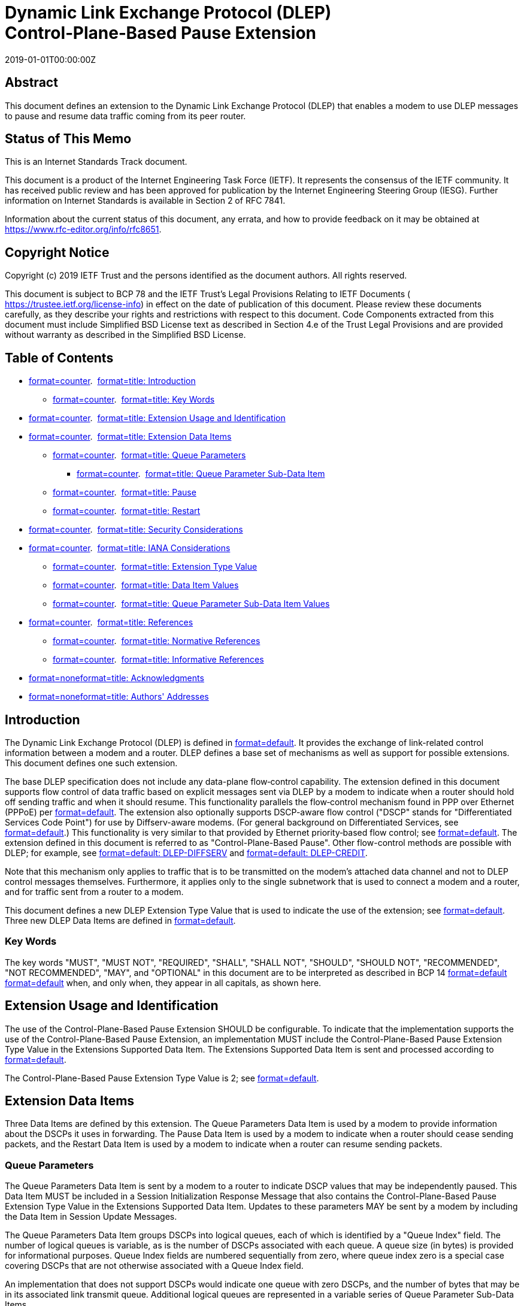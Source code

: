 = Dynamic Link Exchange Protocol (DLEP) Control‑Plane‑Based Pause Extension
:doctype: internet-draft
:abbrev: DLEP Pause Extension
:name: draft-ietf-manet-dlep-pause-extension-08
:status: standard
:intended-series: standard
:submission-type: IETF
:ipr: trust200902
:instance: https://dx.doi.org/10.17487/rfc8651
:instance: urn:issn:2070-1721
:revdate: 2019-01-01T00:00:00Z
:keyword: DLEP, Flow control, Pause
:xml-lang: en
:consensus: true
:index-include: true
:sort-refs: true
:sym-refs: true
:toc-include: true
:toc-depth: 3
:show-on-front-page: true
:fullname: Bow-Nan Cheng
:initials: B.
:surname: Cheng
:affiliation: MIT Lincoln Laboratory
:email: bcheng@ll.mit.edu
:address: 244 Wood Street + \
Lexington + \
MA + \
United States of America + \
Massachusetts Institute of Technology + \
02421-6426
:fullname_2: David Wiggins
:initials_2: D.
:surname_2: Wiggins
:affiliation_2: MIT Lincoln Laboratory
:email_2: David.Wiggins@ll.mit.edu
:address_2: 244 Wood Street + \
Lexington + \
MA + \
United States of America + \
Massachusetts Institute of Technology + \
02420-9108
:fullname_3: Lou Berger
:initials_3: L.
:surname_3: Berger
:role_3: editor
:affiliation_3: LabN Consulting, L.L.C.
:email_3: lberger@labn.net

[abstract]
== Abstract
This document defines an extension to the Dynamic Link Exchange Protocol (DLEP) that enables a modem to use DLEP messages to pause and resume data traffic coming from its peer router.

[[status-of-memo]]
[numbered=false,removeInRFC=false,toc=exclude]
== Status of This Memo

This is an Internet Standards Track document.

This document is a product of the Internet Engineering Task Force (IETF). It represents the consensus of the IETF community. It has received public review and has been approved for publication by the Internet Engineering Steering Group (IESG). Further information on Internet Standards is available in Section 2 of RFC 7841.

Information about the current status of this document, any errata, and how to provide feedback on it may be obtained at  https://www.rfc-editor.org/info/rfc8651.

[[copyright]]
[numbered=false,removeInRFC=false,toc=exclude]
== Copyright Notice

Copyright (c) 2019 IETF Trust and the persons identified as the document authors. All rights reserved.

This document is subject to BCP 78 and the IETF Trust's Legal Provisions Relating to IETF Documents ( https://trustee.ietf.org/license-info) in effect on the date of publication of this document. Please review these documents carefully, as they describe your rights and restrictions with respect to this document. Code Components extracted from this document must include Simplified BSD License text as described in Section 4.e of the Trust Legal Provisions and are provided without warranty as described in the Simplified BSD License.

[[toc]]
[numbered=false,removeInRFC=false,toc=exclude]
== Table of Contents

[nobullet=true,spacing=compact]
* <<section-1,format=counter>>.  <<name-introduction,format=title: Introduction>>
[nobullet=true,spacing=compact]
** <<section-1.1,format=counter>>.  <<name-key-words,format=title: Key Words>>
* <<section-2,format=counter>>.  <<name-extension-usage-and-identif,format=title: Extension Usage and Identification>>
* <<section-3,format=counter>>.  <<name-extension-data-items,format=title: Extension Data Items>>
[nobullet=true,spacing=compact]
** <<section-3.1,format=counter>>.  <<name-queue-parameters,format=title: Queue Parameters>>
[nobullet=true,spacing=compact]
*** <<section-3.1.1,format=counter>>.  <<name-queue-parameter-sub-data-it,format=title: Queue Parameter Sub-Data Item>>
** <<section-3.2,format=counter>>.  <<name-pause,format=title: Pause>>
** <<section-3.3,format=counter>>.  <<name-restart,format=title: Restart>>
* <<section-4,format=counter>>.  <<name-security-considerations,format=title: Security Considerations>>
* <<section-5,format=counter>>.  <<name-iana-considerations,format=title: IANA Considerations>>
[nobullet=true,spacing=compact]
** <<section-5.1,format=counter>>.  <<name-extension-type-value,format=title: Extension Type Value>>
** <<section-5.2,format=counter>>.  <<name-data-item-values,format=title: Data Item Values>>
** <<section-5.3,format=counter>>.  <<name-queue-parameter-sub-data-ite,format=title: Queue Parameter Sub-Data Item Values>>
* <<section-6,format=counter>>.  <<name-references,format=title: References>>
[nobullet=true,spacing=compact]
** <<section-6.1,format=counter>>.  <<name-normative-references,format=title: Normative References>>
** <<section-6.2,format=counter>>.  <<name-informative-references,format=title: Informative References>>
* <<section-appendix.a,format=none>><<name-acknowledgments,format=title: Acknowledgments>>
* <<section-appendix.b,format=none>><<name-authors-addresses,format=title: Authors' Addresses>>

[[sec-1]]
[numbered=true,removeInRFC=false,toc=include]
== Introduction

The Dynamic Link Exchange Protocol (DLEP) is defined in <<RFC8175,format=default>>. It provides the exchange of link-related control information between a modem and a router. DLEP defines a base set of mechanisms as well as support for possible extensions. This document defines one such extension.

The base DLEP specification does not include any data-plane flow‑control capability. The extension defined in this document supports flow control of data traffic based on explicit messages sent via DLEP by a modem to indicate when a router should hold off sending traffic and when it should resume. This functionality parallels the flow‑control mechanism found in PPP over Ethernet (PPPoE) per <<RFC5578,format=default>>. The extension also optionally supports DSCP-aware flow control ("DSCP" stands for "Differentiated Services Code Point") for use by Diffserv-aware modems. (For general background on Differentiated Services, see <<RFC2475,format=default>>.) This functionality is very similar to that provided by Ethernet priority‑based flow control; see <<IEEE.802.1Q_2014,format=default>>. The extension defined in this document is referred to as "Control-Plane-Based Pause". Other flow-control methods are possible with DLEP; for example, see <<I-D.ietf-manet-dlep-da-credit-extension,format=default: DLEP-DIFFSERV>> and <<I-D.ietf-manet-dlep-credit-flow-control,format=default: DLEP-CREDIT>>.

Note that this mechanism only applies to traffic that is to be transmitted on the modem's attached data channel and not to DLEP control messages themselves. Furthermore, it applies only to the single subnetwork that is used to connect a modem and a router, and for traffic sent from a router to a modem.

This document defines a new DLEP Extension Type Value that is used to indicate the use of the extension; see <<sec-ext-type,format=default>>. Three new DLEP Data Items are defined in <<sec-data-items,format=default>>.

[[sec-1.1]]
[numbered=true,removeInRFC=false,toc=include]
=== Key Words

The key words "[bcp14]#MUST#", "[bcp14]#MUST NOT#", "[bcp14]#REQUIRED#", "[bcp14]#SHALL#", "[bcp14]#SHALL NOT#", "[bcp14]#SHOULD#", "[bcp14]#SHOULD NOT#", "[bcp14]#RECOMMENDED#", "[bcp14]#NOT RECOMMENDED#", "[bcp14]#MAY#", and "[bcp14]#OPTIONAL#" in this document are to be interpreted as described in BCP 14 <<RFC2119,format=default>> <<RFC8174,format=default>> when, and only when, they appear in all capitals, as shown here.

[[sec-ext-type]]
[numbered=true,removeInRFC=false,toc=include]
== Extension Usage and Identification

The use of the Control-Plane-Based Pause Extension [bcp14]#SHOULD# be configurable. To indicate that the implementation supports the use of the Control-Plane-Based Pause Extension, an implementation [bcp14]#MUST# include the Control-Plane-Based Pause Extension Type Value in the Extensions Supported Data Item. The Extensions Supported Data Item is sent and processed according to <<RFC8175,format=default>>.

The Control-Plane-Based Pause Extension Type Value is 2; see <<sec-iana,format=default>>.

[[sec-data-items]]
[numbered=true,removeInRFC=false,toc=include]
== Extension Data Items

Three Data Items are defined by this extension. The Queue Parameters Data Item is used by a modem to provide information about the DSCPs it uses in forwarding. The Pause Data Item is used by a modem to indicate when a router should cease sending packets, and the Restart Data Item is used by a modem to indicate when a router can resume sending packets.

[[sec-di-qp]]
[numbered=true,removeInRFC=false,toc=include]
=== Queue Parameters

The Queue Parameters Data Item is sent by a modem to a router to indicate DSCP values that may be independently paused. This Data Item [bcp14]#MUST# be included in a Session Initialization Response Message that also contains the Control-Plane-Based Pause Extension Type Value in the Extensions Supported Data Item. Updates to these parameters [bcp14]#MAY# be sent by a modem by including the Data Item in Session Update Messages.

The Queue Parameters Data Item groups DSCPs into logical queues, each of which is identified by a "Queue Index" field. The number of logical queues is variable, as is the number of DSCPs associated with each queue. A queue size (in bytes) is provided for informational purposes. Queue Index fields are numbered sequentially from zero, where queue index zero is a special case covering DSCPs that are not otherwise associated with a Queue Index field.

An implementation that does not support DSCPs would indicate one queue with zero DSCPs, and the number of bytes that may be in its associated link transmit queue. Additional logical queues are represented in a variable series of Queue Parameter Sub-Data Items.

The format of the Queue Parameters Data Item is:
[align=left,alt=,]
....
    0                   1                   2                   3
    0 1 2 3 4 5 6 7 8 9 0 1 2 3 4 5 6 7 8 9 0 1 2 3 4 5 6 7 8 9 0 1
   +-+-+-+-+-+-+-+-+-+-+-+-+-+-+-+-+-+-+-+-+-+-+-+-+-+-+-+-+-+-+-+-+
   | Data Item Type                | Length                        |
   +-+-+-+-+-+-+-+-+-+-+-+-+-+-+-+-+-+-+-+-+-+-+-+-+-+-+-+-+-+-+-+-+
   |   Num Queues  | Scale |              Reserved                 |
   +-+-+-+-+-+-+-+-+-+-+-+-+-+-+-+-+-+-+-+-+-+-+-+-+-+-+-+-+-+-+-+-+
   |               Queue Parameter Sub-Data Item 1                 |
   +-+-+-+-+-+-+-+-+-+-+-+-+-+-+-+-+-+-+-+-+-+-+-+-+-+-+-+-+-+-+-+-+
   :                                ...                            :
   +-+-+-+-+-+-+-+-+-+-+-+-+-+-+-+-+-+-+-+-+-+-+-+-+-+-+-+-+-+-+-+-+
   |               Queue Parameter Sub-Data Item n                 |
   +-+-+-+-+-+-+-+-+-+-+-+-+-+-+-+-+-+-+-+-+-+-+-+-+-+-+-+-+-+-+-+-+
....

[newline=true,spacing=normal]
Data Item Type::: 23
Length::: 
Variable

Per <<RFC8175,format=default>>, Length is the number of octets in the Data Item, excluding the Type and Length fields.

Num Queues::: An 8-bit unsigned integer indicating the number of Queue Parameter Sub‑Data Items that follow. This field [bcp14]#MUST# contain a value of at least one (1).
Scale::: 
A 4-bit unsigned integer indicating the scale used in the Queue Size Qn field. The valid values are:


[[scale-table]]
.Queue Size Qn Field Values
[align=center]
|===
h|Value | Scale
|:--- | :---

|0 | B - Bytes (Octets)
|1 | KB - Kilobytes (1024 B)
|2 | MB - Megabytes (1024 KB)
|3 | GB - Gigabytes (1024 MB)
|===

[newline=false,spacing=normal]
Reserved::: A 20-bit field that [bcp14]#MUST# be set to zero (0) by the sender (a modem) and ignored by the receiver (a router).

[[sec-di-qp-sub]]
[numbered=true,removeInRFC=false,toc=include]
==== Queue Parameter Sub-Data Item

Queue Parameter Sub-Data Items are an unordered list composed of Sub‑Data Items with a common format. The format of the Queue Parameter Sub‑Data Item is patterned after the standard format for the DLEP Data Item; see <<RFC8175,format=default>>. Any errors or inconsistencies encountered in parsing Sub-Data Items are handled in the same fashion as any other Data Item parsing error encountered in DLEP. In particular, the receiving implementation [bcp14]#MUST# issue a Session Termination Message containing a Status Data Item with status code set to 130 ("Invalid Data") and transition to the Session Termination state.

The format of the Queue Parameter Sub-Data Item is:
[align=left,alt=,]
....
    0                   1                   2                   3
    0 1 2 3 4 5 6 7 8 9 0 1 2 3 4 5 6 7 8 9 0 1 2 3 4 5 6 7 8 9 0 1
   +-+-+-+-+-+-+-+-+-+-+-+-+-+-+-+-+-+-+-+-+-+-+-+-+-+-+-+-+-+-+-+-+
   | Sub-Data Item Type (1)        | Length                        |
   +-+-+-+-+-+-+-+-+-+-+-+-+-+-+-+-+-+-+-+-+-+-+-+-+-+-+-+-+-+-+-+-+
   |                           Value...                            |
   +-+-+-+-+-+-+-+-+-+-+-+-+-+-+-+-+-+-+-+-+-+-+-+-+-+-+-+-+-+-+-+-+
....


and Value has the format:
[align=left,alt=,]
....
    0                   1                   2                   3
    0 1 2 3 4 5 6 7 8 9 0 1 2 3 4 5 6 7 8 9 0 1 2 3 4 5 6 7 8 9 0 1
   +-+-+-+-+-+-+-+-+-+-+-+-+-+-+-+-+-+-+-+-+-+-+-+-+-+-+-+-+-+-+-+-+
   |  Queue Index  |             Queue Size Qn                     |
   +-+-+-+-+-+-+-+-+-+-+-+-+-+-+-+-+-+-+-+-+-+-+-+-+-+-+-+-+-+-+-+-+
   | Num DSCPs Qn  |  DS Field Qn  |              ...              :
   +-+-+-+-+-+-+-+-+-+-+-+-+-+-+-+-+-+-+-+-+-+-+-+-+-+-+-+-+-+-+-+-+
   :                          ...                  |  DS Field Qn  |
   +-+-+-+-+-+-+-+-+-+-+-+-+-+-+-+-+-+-+-+-+-+-+-+-+-+-+-+-+-+-+-+-+
....

[newline=true,spacing=normal]
Sub-Data Item Type::: A 16-bit unsigned integer that indicates the type and corresponding format of the Sub-Data Item's Value field. Sub-Data Item Types are scoped within the Data Item in which they are carried, i.e., the Sub-Data Item Type field [bcp14]#MUST# be used together with the Queue Parameters Data Item Type to identify the format of the Sub-Data Item. This field [bcp14]#MUST# be set to one (1) for the Queue Parameter Sub-Data Item.
Length::: 
Variable

Length is the number of octets in the Sub-Data Item, excluding the Type and Length fields.

Queue Index::: An 8-bit field indicating the queue index of the queue parameter represented in the Sub-Data Item. Only the first instance of a particular Queue Index value is meaningful. Subsequent Sub-Data Items containing the same Queue Index values, if present, [bcp14]#MAY# be logged via a management interface and [bcp14]#MUST# otherwise be ignored. Note that the value 255 is reserved and [bcp14]#MUST NOT# be used in this field.
Queue Size Qn::: A 24-bit unsigned integer representing the size, in the octet scale indicated by the Scale field, of the queue that supports the traffic with the DSCPs associated with the queue index.
Num DSCPs Qn::: An 8-bit unsigned integer indicating the number of DSCPs associated with the queue index associated with the Sub-Data Item.
DS Field Qn::: 
The Data Item contains a sequence of 8-bit DS fields. The number of DS fields present [bcp14]#MUST# equal the Num DSCPs Qn field value.

The DS field structure is the same as the structure shown in <<RFC2474,format=default>>.
[align=left,alt=,]
....
  0   1   2   3   4   5   6   7
+---+---+---+---+---+---+---+---+
|         DSCP          |  CU   |
+---+---+---+---+---+---+---+---+
....

DSCP: Differentiated Services Code Point

CU: Currently Unused; [bcp14]#MUST# be zero


[[sec-di-pause]]
[numbered=true,removeInRFC=false,toc=include]
=== Pause

The Pause Data Item is sent by a modem to a router to indicate to its peer that traffic is to be suppressed, i.e., paused. The motivating use case for this Data Item is when a modem's internal queue length exceeds a particular threshold. Other use cases are possible, e.g., when there are non‑queue-related congestion points within a modem. Such cases are not explicitly described in this document.

A modem can indicate that traffic is to be suppressed on a device‑wide or destination-specific basis. An example of when a modem might use device‑wide suppression is when output queues are shared across all destinations. Destination-specific suppression might be used when per‑destination queuing is used. To indicate that suppression applies to all destinations, a modem [bcp14]#MUST# send the Pause Data Item in a Session Update Message. To indicate that suppression applies to a particular destination, a modem [bcp14]#MUST# send the Pause Data Item in a Destination Update Message.

Each Pause Data Item identifies the traffic to be suppressed by the Queue Index field (<<sec-di-qp,format=default>>), which in turn indicates traffic identified by one or more DSCPs. The special value of 255 is used to indicate that all traffic is to be suppressed.

While there is no restriction on the number of messages containing Pause Data Items that may be sent by a modem, a modem [bcp14]#SHOULD# include multiple queue indexes in the same message when possible.

A router that receives the Pause Data Item [bcp14]#MUST# cease sending the identified traffic to the modem. This may of course translate into the router's queues exceeding their own thresholds. If a received Pause Data Item contains a Queue Index value other than 255 or a queue index established by a Session Initialization or Session Update Message, the router [bcp14]#MUST# terminate the session with a Status Data Item indicating "Invalid Data".

The format of the Pause Data Item is:
[align=left,alt=,]
....
    0                   1                   2                   3
    0 1 2 3 4 5 6 7 8 9 0 1 2 3 4 5 6 7 8 9 0 1 2 3 4 5 6 7 8 9 0 1
   +-+-+-+-+-+-+-+-+-+-+-+-+-+-+-+-+-+-+-+-+-+-+-+-+-+-+-+-+-+-+-+-+
   | Data Item Type                | Length                        |
   +-+-+-+-+-+-+-+-+-+-+-+-+-+-+-+-+-+-+-+-+-+-+-+-+-+-+-+-+-+-+-+-+
   |  Queue Index  |               ...                             :
   +-+-+-+-+-+-+-+-+-+-+-+-+-+-+-+-+-+-+-+-+-+-+-+-+-+-+-+-+-+-+-+-+
   :                                ...            |  Queue Index  |
   +-+-+-+-+-+-+-+-+-+-+-+-+-+-+-+-+-+-+-+-+-+-+-+-+-+-+-+-+-+-+-+-+
....

[newline=true,spacing=normal]
Data Item Type::: 24
Length::: 
Variable

Per <<RFC8175,format=default>>, Length is the number of octets in the Data Item, excluding the Type and Length fields. It will equal the number of Queue Index fields carried in the Data Item.

Queue Index::: One or more 8-bit fields used to indicate a queue index defined by a Queue Parameters Data Item. The special value of 255 indicates that (1) all traffic to the modem is to be suppressed when the Data Item is carried in a Session Update Message or (2) all traffic to a particular destination is to be suppressed when the Data Item is carried in a Destination Update Message.

[[sec-di-restart]]
[numbered=true,removeInRFC=false,toc=include]
=== Restart

The Restart Data Item is sent by a modem to a router to indicate to its peer that transmission of previously suppressed traffic may be resumed. An example of when a modem might send this Data Item is when an internal queue length drops below a particular threshold.

The sending of this Data Item parallels the Pause Data Item (see <<sec-di-pause,format=default>>) and follows the same rules. To indicate that transmission can resume to all destinations, a modem [bcp14]#MUST# send the Restart Data Item in a Session Update Message. To indicate that transmission can resume to a particular destination, a modem [bcp14]#MUST# send the Restart Data Item in a Destination Update Message. Finally, the same rules apply to queue indexes.

A router that receives the Restart Data Item [bcp14]#SHOULD# resume transmission of the identified traffic to the modem.

The format of the Restart Data Item matches the Pause Data Item and is:
[align=left,alt=,]
....
    0                   1                   2                   3
    0 1 2 3 4 5 6 7 8 9 0 1 2 3 4 5 6 7 8 9 0 1 2 3 4 5 6 7 8 9 0 1
   +-+-+-+-+-+-+-+-+-+-+-+-+-+-+-+-+-+-+-+-+-+-+-+-+-+-+-+-+-+-+-+-+
   | Data Item Type                | Length                        |
   +-+-+-+-+-+-+-+-+-+-+-+-+-+-+-+-+-+-+-+-+-+-+-+-+-+-+-+-+-+-+-+-+
   |  Queue Index  |               ...                             :
   +-+-+-+-+-+-+-+-+-+-+-+-+-+-+-+-+-+-+-+-+-+-+-+-+-+-+-+-+-+-+-+-+
   :                                ...            |  Queue Index  |
   +-+-+-+-+-+-+-+-+-+-+-+-+-+-+-+-+-+-+-+-+-+-+-+-+-+-+-+-+-+-+-+-+
....

[newline=false,spacing=normal]
Data Item Type::: 25
Length::: See <<sec-di-pause,format=default>>.
Queue Index::: See <<sec-di-pause,format=default>>.

[[sec-sec]]
[numbered=true,removeInRFC=false,toc=include]
== Security Considerations

The extension defined in this document introduces a new mechanism for flow control between a router and modem using DLEP. The extension does not introduce any vulnerabilities that are inherently different from those documented in <<RFC8175,format=default>>. The approach taken to security in that document applies equally when running the extension defined in this document.

Implementations of the extension defined in this document [bcp14]#MUST# support the configuration and use of TLS, as described in <<RFC8175,format=default>>, in order to protect configurations where injection attacks are possible, i.e., when the link between a modem and router is not otherwise protected.

Note that this extension does allow a compromised or impersonating modem to suppress transmission by the router or a switch that interconnects the modem and router. Similar attacks are generally possible with base DLEP -- for example, an impersonating modem may cause a session reset, or a compromised modem can simply drop all traffic destined for or sent by a router. <<RFC8175,format=default>> defines the use of TLS to protect against such impersonating attackers.

[[sec-iana]]
[numbered=true,removeInRFC=false,toc=include]
== IANA Considerations

This document assigns four new values and creates a new subregistry in the "Dynamic Link Exchange Protocol (DLEP) Parameters" registry.

[[sec-iana-ext]]
[numbered=true,removeInRFC=false,toc=include]
=== Extension Type Value

This document adds a new assignment to the DLEP extensions registry named "Extension Type Values" <<RFC8175,format=default>>, per the "Specification Required" policy <<RFC8126,format=default>>. IANA has assigned the following value:



[[table_et]]
.Extension Type Value
[align=center]
|===
h|Code | Description
|:--- | :---

|2 | Control-Plane-Based Pause
|===



[[sec-iana-di]]
[numbered=true,removeInRFC=false,toc=include]
=== Data Item Values

This document adds three new assignments to the DLEP Data Item registry named "Data Item Type Values" <<RFC8175,format=default>>, per the "Specification Required" policy <<RFC8126,format=default>>. IANA has assigned the following values:



[[table_di]]
.Data Item Values
[align=center]
|===
h|Type Code | Description
|:--- | :---

|23 | Queue Parameters
|24 | Pause
|25 | Restart
|===



[[sec-iana-sdi]]
[numbered=true,removeInRFC=false,toc=include]
=== Queue Parameter Sub-Data Item Values

IANA has created a new DLEP registry named "Queue Parameter Sub-Data Item Type Values".

<<table_sdi,format=default>> provides initial registry values and the registration policies <<RFC8126,format=default>> that apply:

[[table_sdi]]
.Initial Registry Values
[align=center]
|===
h|Type Code | Description/Policy
|:--- | :---

|0 | Reserved
|1 | Queue Parameter
|2-65407 | Specification Required
|65408-65534 | Private Use
|65535 | Reserved
|===

[bibliography]
== Normative References
++++
<reference anchor="RFC2119" derivedAnchor="RFC2119" quoteTitle="true" target="https://www.rfc-editor.org/info/rfc2119"><front><title>Key words for use in RFCs to Indicate Requirement Levels</title>
<author fullname="S. Bradner" initials="S." surname="Bradner"><organization showOnFrontPage="true"></organization>
</author>
<date month="March" year="1997"></date>
<abstract><t>In many standards track documents several words are used to signify the requirements in the specification.  These words are often capitalized. This document defines these words as they should be interpreted in IETF documents.  This document specifies an Internet Best Current Practices for the Internet Community, and requests discussion and suggestions for improvements.</t>
</abstract>
</front>
<seriesInfo name="BCP" value="14"></seriesInfo>
<seriesInfo name="RFC" value="2119"></seriesInfo>
<seriesInfo name="DOI" value="10.17487/RFC2119"></seriesInfo>
</reference>
<reference anchor="RFC8174" derivedAnchor="RFC8174" quoteTitle="true" target="https://www.rfc-editor.org/info/rfc8174"><front><title>Ambiguity of Uppercase vs Lowercase in RFC 2119 Key Words</title>
<author fullname="B. Leiba" initials="B." surname="Leiba"><organization showOnFrontPage="true"></organization>
</author>
<date month="May" year="2017"></date>
<abstract><t>RFC 2119 specifies common key words that may be used in protocol  specifications.  This document aims to reduce the ambiguity by clarifying that only UPPERCASE usage of the key words have the  defined special meanings.</t>
</abstract>
</front>
<seriesInfo name="BCP" value="14"></seriesInfo>
<seriesInfo name="RFC" value="8174"></seriesInfo>
<seriesInfo name="DOI" value="10.17487/RFC8174"></seriesInfo>
</reference>
<reference anchor="RFC8175" derivedAnchor="RFC8175" quoteTitle="true" target="https://www.rfc-editor.org/info/rfc8175"><front><title>Dynamic Link Exchange Protocol (DLEP)</title>
<author fullname="S. Ratliff" initials="S." surname="Ratliff"><organization showOnFrontPage="true"></organization>
</author>
<author fullname="S. Jury" initials="S." surname="Jury"><organization showOnFrontPage="true"></organization>
</author>
<author fullname="D. Satterwhite" initials="D." surname="Satterwhite"><organization showOnFrontPage="true"></organization>
</author>
<author fullname="R. Taylor" initials="R." surname="Taylor"><organization showOnFrontPage="true"></organization>
</author>
<author fullname="B. Berry" initials="B." surname="Berry"><organization showOnFrontPage="true"></organization>
</author>
<date month="June" year="2017"></date>
<abstract><t>When routing devices rely on modems to effect communications over wireless links, they need timely and accurate knowledge of the characteristics of the link (speed, state, etc.) in order to make routing decisions.  In mobile or other environments where these characteristics change frequently, manual configurations or the inference of state through routing or transport protocols does not allow the router to make the best decisions.  This document introduces a new protocol called the Dynamic Link Exchange Protocol (DLEP), which provides a bidirectional, event-driven communication channel between the router and the modem to facilitate communication of changing link characteristics.</t>
</abstract>
</front>
<seriesInfo name="RFC" value="8175"></seriesInfo>
<seriesInfo name="DOI" value="10.17487/RFC8175"></seriesInfo>
</reference>
++++

[bibliography]
== Informative References
++++
<reference anchor="I-D.ietf-manet-dlep-credit-flow-control" derivedAnchor="DLEP-CREDIT" quoteTitle="true" target="https://tools.ietf.org/html/draft-ietf-manet-dlep-credit-flow-control-04"><front><title>DLEP Credit-Based Flow Control Messages and Data Items</title>
<author fullname="Bow-Nan Cheng" initials="B" surname="Cheng"><organization showOnFrontPage="true"></organization>
</author>
<author fullname="David Wiggins" initials="D" surname="Wiggins"><organization showOnFrontPage="true"></organization>
</author>
<author fullname="Lou Berger" initials="L" surname="Berger"><organization showOnFrontPage="true"></organization>
</author>
<author fullname="Stan Ratliff" initials="S" surname="Ratliff"><organization showOnFrontPage="true"></organization>
</author>
<date day="6" month="March" year="2019"></date>
<abstract><t>This document defines new DLEP protocol Data Items that are used to support credit-based flow control.  Credit window control is used to regulate when data may be sent to an associated virtual or physical queue.  The Data Items are defined in an extensible and reusable fashion.  Their use will be mandated in other documents defining specific DLEP extensions.</t>
</abstract>
</front>
<seriesInfo name="Internet-Draft" value="draft-ietf-manet-dlep-credit-flow-control-04"></seriesInfo>
<format target="http://www.ietf.org/internet-drafts/draft-ietf-manet-dlep-credit-flow-control-04.txt" type="TXT"></format>
<refcontent>Work in Progress</refcontent>
</reference>
<reference anchor="I-D.ietf-manet-dlep-da-credit-extension" derivedAnchor="DLEP-DIFFSERV" quoteTitle="true" target="https://tools.ietf.org/html/draft-ietf-manet-dlep-da-credit-extension-07"><front><title>DLEP DiffServ Aware Credit Window Extension</title>
<author fullname="Bow-Nan Cheng" initials="B" surname="Cheng"><organization showOnFrontPage="true"></organization>
</author>
<author fullname="David Wiggins" initials="D" surname="Wiggins"><organization showOnFrontPage="true"></organization>
</author>
<author fullname="Lou Berger" initials="L" surname="Berger"><organization showOnFrontPage="true"></organization>
</author>
<date day="6" month="March" year="2019"></date>
<abstract><t>This document defines an extension to the DLEP protocol that enables a DiffServ aware credit-window scheme for destination-specific and shared flow control.</t>
</abstract>
</front>
<seriesInfo name="Internet-Draft" value="draft-ietf-manet-dlep-da-credit-extension-07"></seriesInfo>
<format target="http://www.ietf.org/internet-drafts/draft-ietf-manet-dlep-da-credit-extension-07.txt" type="TXT"></format>
<refcontent>Work in Progress</refcontent>
</reference>
<reference anchor="IEEE.802.1Q_2014" derivedAnchor="IEEE.802.1Q_2014" quoteTitle="true" target="https://ieeexplore.ieee.org/document/6991462"><front><title>IEEE Standard for Local and metropolitan area networks--Bridges and Bridged Networks</title>
<seriesInfo name="IEEE" value="802.1Q-2014"></seriesInfo>
<author><organization showOnFrontPage="true">IEEE</organization>
</author>
</front>
</reference>
<reference anchor="RFC2474" derivedAnchor="RFC2474" quoteTitle="true" target="https://www.rfc-editor.org/info/rfc2474"><front><title>Definition of the Differentiated Services Field (DS Field) in the IPv4 and IPv6 Headers</title>
<author fullname="K. Nichols" initials="K." surname="Nichols"><organization showOnFrontPage="true"></organization>
</author>
<author fullname="S. Blake" initials="S." surname="Blake"><organization showOnFrontPage="true"></organization>
</author>
<author fullname="F. Baker" initials="F." surname="Baker"><organization showOnFrontPage="true"></organization>
</author>
<author fullname="D. Black" initials="D." surname="Black"><organization showOnFrontPage="true"></organization>
</author>
<date month="December" year="1998"></date>
<abstract><t>This document defines the IP header field, called the DS (for differentiated services) field.  [STANDARDS-TRACK]</t>
</abstract>
</front>
<seriesInfo name="RFC" value="2474"></seriesInfo>
<seriesInfo name="DOI" value="10.17487/RFC2474"></seriesInfo>
</reference>
<reference anchor="RFC2475" derivedAnchor="RFC2475" quoteTitle="true" target="https://www.rfc-editor.org/info/rfc2475"><front><title>An Architecture for Differentiated Services</title>
<author fullname="S. Blake" initials="S." surname="Blake"><organization showOnFrontPage="true"></organization>
</author>
<author fullname="D. Black" initials="D." surname="Black"><organization showOnFrontPage="true"></organization>
</author>
<author fullname="M. Carlson" initials="M." surname="Carlson"><organization showOnFrontPage="true"></organization>
</author>
<author fullname="E. Davies" initials="E." surname="Davies"><organization showOnFrontPage="true"></organization>
</author>
<author fullname="Z. Wang" initials="Z." surname="Wang"><organization showOnFrontPage="true"></organization>
</author>
<author fullname="W. Weiss" initials="W." surname="Weiss"><organization showOnFrontPage="true"></organization>
</author>
<date month="December" year="1998"></date>
<abstract><t>This document defines an architecture for implementing scalable service differentiation in the Internet.  This memo provides information for the Internet community.</t>
</abstract>
</front>
<seriesInfo name="RFC" value="2475"></seriesInfo>
<seriesInfo name="DOI" value="10.17487/RFC2475"></seriesInfo>
</reference>
<reference anchor="RFC5578" derivedAnchor="RFC5578" quoteTitle="true" target="https://www.rfc-editor.org/info/rfc5578"><front><title>PPP over Ethernet (PPPoE) Extensions for Credit Flow and Link Metrics</title>
<author fullname="B. Berry" initials="B." role="editor" surname="Berry"><organization showOnFrontPage="true"></organization>
</author>
<author fullname="S. Ratliff" initials="S." surname="Ratliff"><organization showOnFrontPage="true"></organization>
</author>
<author fullname="E. Paradise" initials="E." surname="Paradise"><organization showOnFrontPage="true"></organization>
</author>
<author fullname="T. Kaiser" initials="T." surname="Kaiser"><organization showOnFrontPage="true"></organization>
</author>
<author fullname="M. Adams" initials="M." surname="Adams"><organization showOnFrontPage="true"></organization>
</author>
<date month="February" year="2010"></date>
<abstract><t>This document extends the Point-to-Point Protocol over Ethernet (PPPoE) with an optional credit-based flow control mechanism and an optional Link Quality Metric report.  These optional extensions improve the performance of PPPoE over media with variable bandwidth and limited buffering, such as mobile point-to-point radio links.   This document is not an Internet Standards Track specification; it is published for informational purposes.</t>
</abstract>
</front>
<seriesInfo name="RFC" value="5578"></seriesInfo>
<seriesInfo name="DOI" value="10.17487/RFC5578"></seriesInfo>
</reference>
<reference anchor="RFC8126" derivedAnchor="RFC8126" quoteTitle="true" target="https://www.rfc-editor.org/info/rfc8126"><front><title>Guidelines for Writing an IANA Considerations Section in RFCs</title>
<author fullname="M. Cotton" initials="M." surname="Cotton"><organization showOnFrontPage="true"></organization>
</author>
<author fullname="B. Leiba" initials="B." surname="Leiba"><organization showOnFrontPage="true"></organization>
</author>
<author fullname="T. Narten" initials="T." surname="Narten"><organization showOnFrontPage="true"></organization>
</author>
<date month="June" year="2017"></date>
<abstract><t>Many protocols make use of points of extensibility that use constants to identify various protocol parameters.  To ensure that the values in these fields do not have conflicting uses and to promote interoperability, their allocations are often coordinated by a central record keeper.  For IETF protocols, that role is filled by the Internet Assigned Numbers Authority (IANA).</t>
<t>To make assignments in a given registry prudently, guidance describing the conditions under which new values should be assigned, as well as when and how modifications to existing values can be made, is needed.  This document defines a framework for the documentation of these guidelines by specification authors, in order to assure that the provided guidance for the IANA Considerations is clear and addresses the various issues that are likely in the operation of a registry.</t>
<t>This is the third edition of this document; it obsoletes RFC 5226.</t>
</abstract>
</front>
<seriesInfo name="BCP" value="26"></seriesInfo>
<seriesInfo name="RFC" value="8126"></seriesInfo>
<seriesInfo name="DOI" value="10.17487/RFC8126"></seriesInfo>
</reference>
++++

[appendix,numbered=false,removeInRFC=false,toc=include]
== Acknowledgments

The format for the Sub-Data Item was inspired by Rick Taylor's "Data Item Containers" idea.
